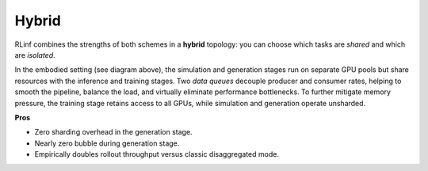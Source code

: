 Hybrid 
=================

.. image:: ../../../_static/svg/hybrid.svg
   :width: 600px
   :align: center
   :class: hyb-img

RLinf combines the strengths of both schemes in a **hybrid** topology:
you can choose which tasks are *shared* and which are *isolated*.

In the embodied setting (see diagram above), 
the simulation and generation stages run on separate GPU pools but share resources with the inference and training stages. 
Two *data queues* decouple producer and consumer rates, 
helping to smooth the pipeline, balance the load, and virtually eliminate performance bottlenecks.
To further mitigate memory pressure, 
the training stage retains access to all GPUs, while simulation and generation operate unsharded.

**Pros**

* Zero sharding overhead in the generation stage.  
* Nearly zero bubble during generation stage.  
* Empirically doubles rollout throughput versus classic disaggregated mode.
